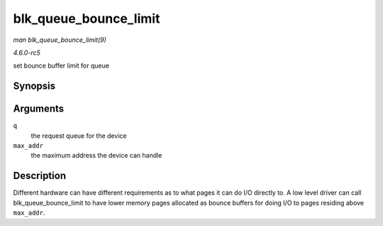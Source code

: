 .. -*- coding: utf-8; mode: rst -*-

.. _API-blk-queue-bounce-limit:

======================
blk_queue_bounce_limit
======================

*man blk_queue_bounce_limit(9)*

*4.6.0-rc5*

set bounce buffer limit for queue


Synopsis
========

.. c:function:: void blk_queue_bounce_limit( struct request_queue * q, u64 max_addr )

Arguments
=========

``q``
    the request queue for the device

``max_addr``
    the maximum address the device can handle


Description
===========

Different hardware can have different requirements as to what pages it
can do I/O directly to. A low level driver can call
blk_queue_bounce_limit to have lower memory pages allocated as bounce
buffers for doing I/O to pages residing above ``max_addr``.


.. ------------------------------------------------------------------------------
.. This file was automatically converted from DocBook-XML with the dbxml
.. library (https://github.com/return42/sphkerneldoc). The origin XML comes
.. from the linux kernel, refer to:
..
.. * https://github.com/torvalds/linux/tree/master/Documentation/DocBook
.. ------------------------------------------------------------------------------
